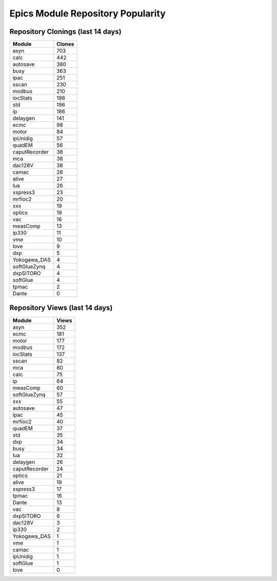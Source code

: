 ==================================
Epics Module Repository Popularity
==================================



Repository Clonings (last 14 days)
----------------------------------
.. csv-table::
   :header: Module, Clones

   asyn, 703
   calc, 442
   autosave, 380
   busy, 363
   ipac, 251
   sscan, 230
   modbus, 210
   iocStats, 198
   std, 196
   ip, 186
   delaygen, 141
   ecmc, 98
   motor, 84
   ipUnidig, 57
   quadEM, 56
   caputRecorder, 38
   mca, 38
   dac128V, 38
   camac, 28
   alive, 27
   lua, 26
   xspress3, 23
   mrfioc2, 20
   xxx, 19
   optics, 19
   vac, 16
   measComp, 13
   ip330, 11
   vme, 10
   love, 9
   dxp, 5
   Yokogawa_DAS, 4
   softGlueZynq, 4
   dxpSITORO, 4
   softGlue, 4
   tpmac, 2
   Dante, 0



Repository Views (last 14 days)
-------------------------------
.. csv-table::
   :header: Module, Views

   asyn, 352
   ecmc, 181
   motor, 177
   modbus, 172
   iocStats, 137
   sscan, 82
   mca, 80
   calc, 75
   ip, 64
   measComp, 60
   softGlueZynq, 57
   xxx, 55
   autosave, 47
   ipac, 45
   mrfioc2, 40
   quadEM, 37
   std, 35
   dxp, 34
   busy, 34
   lua, 32
   delaygen, 26
   caputRecorder, 24
   optics, 21
   alive, 19
   xspress3, 17
   tpmac, 16
   Dante, 13
   vac, 8
   dxpSITORO, 6
   dac128V, 3
   ip330, 2
   Yokogawa_DAS, 1
   vme, 1
   camac, 1
   ipUnidig, 1
   softGlue, 1
   love, 0
